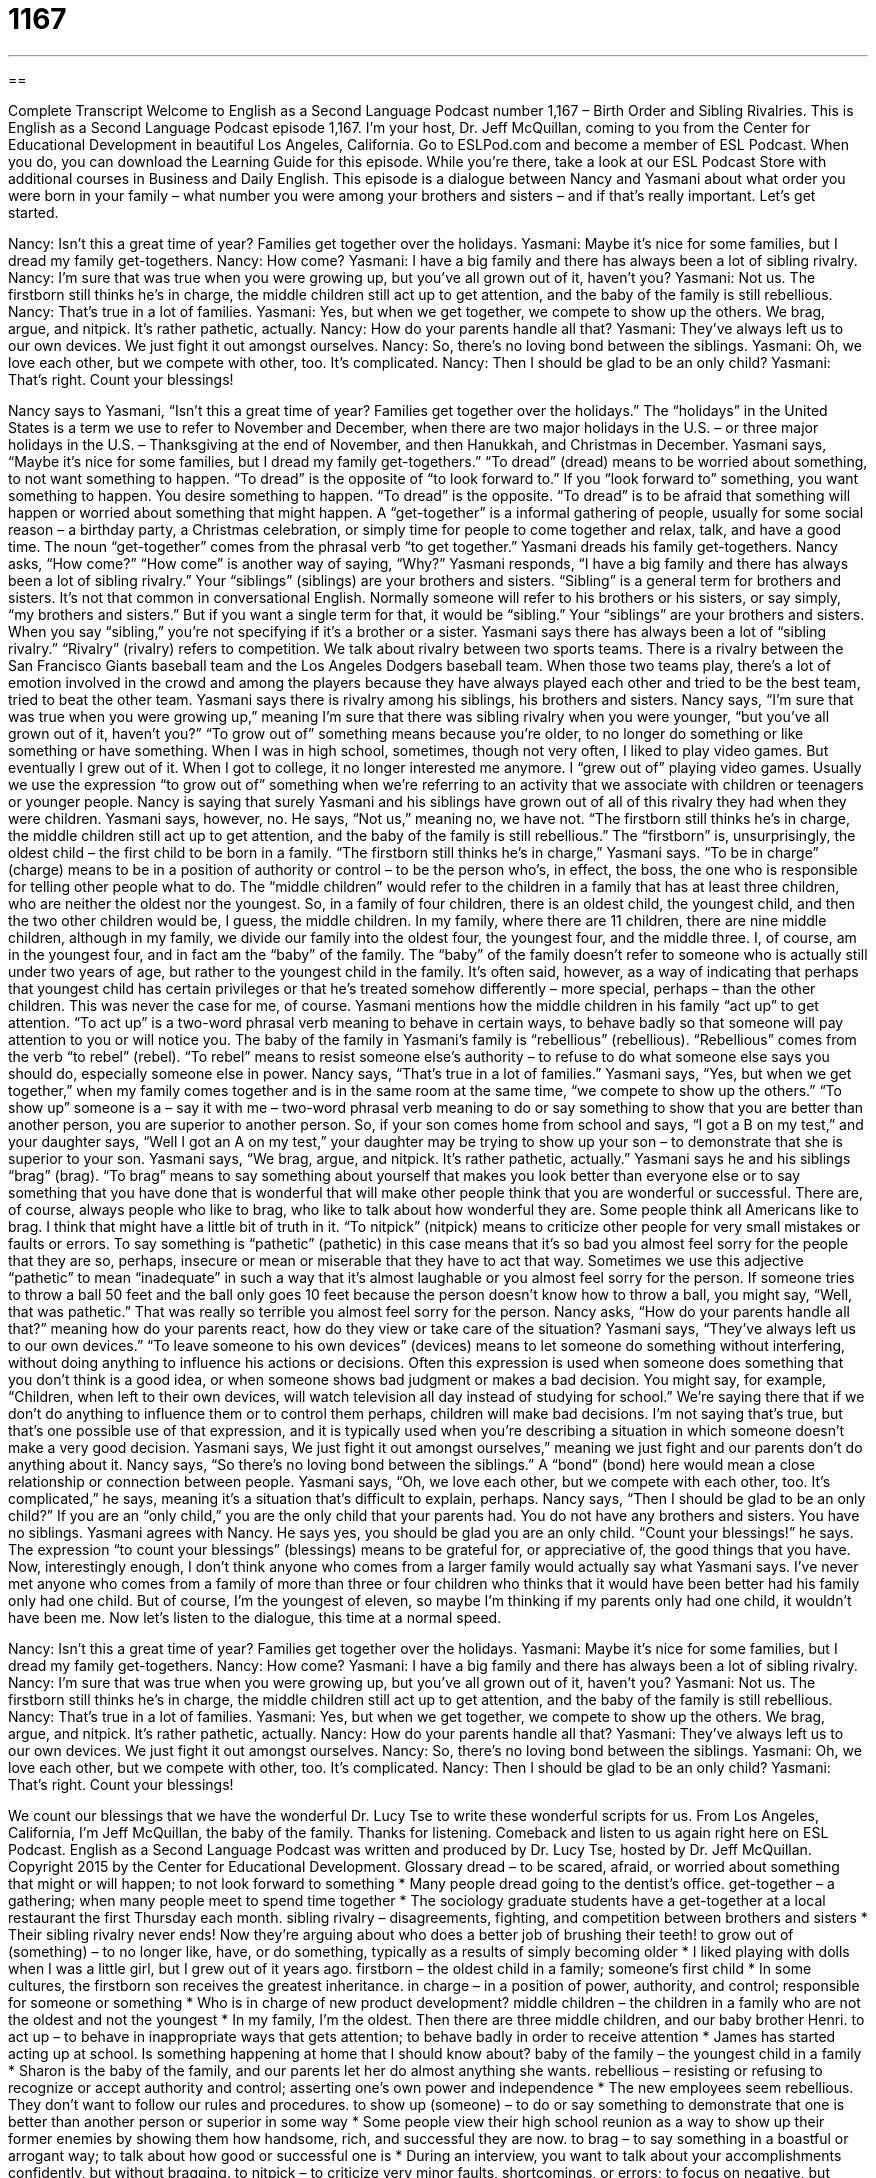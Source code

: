 = 1167
:toc: left
:toclevels: 3
:sectnums:
:stylesheet: ../../../myAdocCss.css

'''

== 

Complete Transcript
Welcome to English as a Second Language Podcast number 1,167 – Birth Order and Sibling Rivalries.
This is English as a Second Language Podcast episode 1,167. I’m your host, Dr. Jeff McQuillan, coming to you from the Center for Educational Development in beautiful Los Angeles, California.
Go to ESLPod.com and become a member of ESL Podcast. When you do, you can download the Learning Guide for this episode. While you’re there, take a look at our ESL Podcast Store with additional courses in Business and Daily English.
This episode is a dialogue between Nancy and Yasmani about what order you were born in your family – what number you were among your brothers and sisters – and if that’s really important. Let’s get started.
[start of dialogue]
Nancy: Isn’t this a great time of year? Families get together over the holidays.
Yasmani: Maybe it’s nice for some families, but I dread my family get-togethers.
Nancy: How come?
Yasmani: I have a big family and there has always been a lot of sibling rivalry.
Nancy: I’m sure that was true when you were growing up, but you’ve all grown out of it, haven’t you?
Yasmani: Not us. The firstborn still thinks he’s in charge, the middle children still act up to get attention, and the baby of the family is still rebellious.
Nancy: That’s true in a lot of families.
Yasmani: Yes, but when we get together, we compete to show up the others. We brag, argue, and nitpick. It’s rather pathetic, actually.
Nancy: How do your parents handle all that?
Yasmani: They’ve always left us to our own devices. We just fight it out amongst ourselves.
Nancy: So, there’s no loving bond between the siblings.
Yasmani: Oh, we love each other, but we compete with other, too. It’s complicated.
Nancy: Then I should be glad to be an only child?
Yasmani: That’s right. Count your blessings!
[end of dialogue]
Nancy says to Yasmani, “Isn’t this a great time of year? Families get together over the holidays.” The “holidays” in the United States is a term we use to refer to November and December, when there are two major holidays in the U.S. – or three major holidays in the U.S. – Thanksgiving at the end of November, and then Hanukkah, and Christmas in December.
Yasmani says, “Maybe it’s nice for some families, but I dread my family get-togethers.” “To dread” (dread) means to be worried about something, to not want something to happen. “To dread” is the opposite of “to look forward to.” If you “look forward to” something, you want something to happen. You desire something to happen. “To dread” is the opposite. “To dread” is to be afraid that something will happen or worried about something that might happen.
A “get-together” is a informal gathering of people, usually for some social reason – a birthday party, a Christmas celebration, or simply time for people to come together and relax, talk, and have a good time. The noun “get-together” comes from the phrasal verb “to get together.” Yasmani dreads his family get-togethers. Nancy asks, “How come?” “How come” is another way of saying, “Why?”
Yasmani responds, “I have a big family and there has always been a lot of sibling rivalry.” Your “siblings” (siblings) are your brothers and sisters. “Sibling” is a general term for brothers and sisters. It’s not that common in conversational English. Normally someone will refer to his brothers or his sisters, or say simply, “my brothers and sisters.” But if you want a single term for that, it would be “sibling.” Your “siblings” are your brothers and sisters. When you say “sibling,” you’re not specifying if it’s a brother or a sister.
Yasmani says there has always been a lot of “sibling rivalry.” “Rivalry” (rivalry) refers to competition. We talk about rivalry between two sports teams. There is a rivalry between the San Francisco Giants baseball team and the Los Angeles Dodgers baseball team. When those two teams play, there’s a lot of emotion involved in the crowd and among the players because they have always played each other and tried to be the best team, tried to beat the other team. Yasmani says there is rivalry among his siblings, his brothers and sisters.
Nancy says, “I’m sure that was true when you were growing up,” meaning I’m sure that there was sibling rivalry when you were younger, “but you’ve all grown out of it, haven’t you?” “To grow out of” something means because you’re older, to no longer do something or like something or have something.
When I was in high school, sometimes, though not very often, I liked to play video games. But eventually I grew out of it. When I got to college, it no longer interested me anymore. I “grew out of” playing video games. Usually we use the expression “to grow out of” something when we’re referring to an activity that we associate with children or teenagers or younger people.
Nancy is saying that surely Yasmani and his siblings have grown out of all of this rivalry they had when they were children. Yasmani says, however, no. He says, “Not us,” meaning no, we have not. “The firstborn still thinks he’s in charge, the middle children still act up to get attention, and the baby of the family is still rebellious.” The “firstborn” is, unsurprisingly, the oldest child – the first child to be born in a family.
“The firstborn still thinks he’s in charge,” Yasmani says. “To be in charge” (charge) means to be in a position of authority or control – to be the person who’s, in effect, the boss, the one who is responsible for telling other people what to do. The “middle children” would refer to the children in a family that has at least three children, who are neither the oldest nor the youngest.
So, in a family of four children, there is an oldest child, the youngest child, and then the two other children would be, I guess, the middle children. In my family, where there are 11 children, there are nine middle children, although in my family, we divide our family into the oldest four, the youngest four, and the middle three.
I, of course, am in the youngest four, and in fact am the “baby” of the family. The “baby” of the family doesn’t refer to someone who is actually still under two years of age, but rather to the youngest child in the family. It’s often said, however, as a way of indicating that perhaps that youngest child has certain privileges or that he’s treated somehow differently – more special, perhaps – than the other children. This was never the case for me, of course.
Yasmani mentions how the middle children in his family “act up” to get attention. “To act up” is a two-word phrasal verb meaning to behave in certain ways, to behave badly so that someone will pay attention to you or will notice you. The baby of the family in Yasmani’s family is “rebellious” (rebellious). “Rebellious” comes from the verb “to rebel” (rebel). “To rebel” means to resist someone else’s authority – to refuse to do what someone else says you should do, especially someone else in power. Nancy says, “That’s true in a lot of families.”
Yasmani says, “Yes, but when we get together,” when my family comes together and is in the same room at the same time, “we compete to show up the others.” “To show up” someone is a – say it with me – two-word phrasal verb meaning to do or say something to show that you are better than another person, you are superior to another person. So, if your son comes home from school and says, “I got a B on my test,” and your daughter says, “Well I got an A on my test,” your daughter may be trying to show up your son – to demonstrate that she is superior to your son.
Yasmani says, “We brag, argue, and nitpick. It’s rather pathetic, actually.” Yasmani says he and his siblings “brag” (brag). “To brag” means to say something about yourself that makes you look better than everyone else or to say something that you have done that is wonderful that will make other people think that you are wonderful or successful. There are, of course, always people who like to brag, who like to talk about how wonderful they are. Some people think all Americans like to brag. I think that might have a little bit of truth in it.
“To nitpick” (nitpick) means to criticize other people for very small mistakes or faults or errors. To say something is “pathetic” (pathetic) in this case means that it’s so bad you almost feel sorry for the people that they are so, perhaps, insecure or mean or miserable that they have to act that way. Sometimes we use this adjective “pathetic” to mean “inadequate” in such a way that it’s almost laughable or you almost feel sorry for the person.
If someone tries to throw a ball 50 feet and the ball only goes 10 feet because the person doesn’t know how to throw a ball, you might say, “Well, that was pathetic.” That was really so terrible you almost feel sorry for the person. Nancy asks, “How do your parents handle all that?” meaning how do your parents react, how do they view or take care of the situation?
Yasmani says, “They’ve always left us to our own devices.” “To leave someone to his own devices” (devices) means to let someone do something without interfering, without doing anything to influence his actions or decisions. Often this expression is used when someone does something that you don’t think is a good idea, or when someone shows bad judgment or makes a bad decision.
You might say, for example, “Children, when left to their own devices, will watch television all day instead of studying for school.” We’re saying there that if we don’t do anything to influence them or to control them perhaps, children will make bad decisions. I’m not saying that’s true, but that’s one possible use of that expression, and it is typically used when you’re describing a situation in which someone doesn’t make a very good decision.
Yasmani says, We just fight it out amongst ourselves,” meaning we just fight and our parents don’t do anything about it. Nancy says, “So there’s no loving bond between the siblings.” A “bond” (bond) here would mean a close relationship or connection between people. Yasmani says, “Oh, we love each other, but we compete with each other, too. It’s complicated,” he says, meaning it’s a situation that’s difficult to explain, perhaps.
Nancy says, “Then I should be glad to be an only child?” If you are an “only child,” you are the only child that your parents had. You do not have any brothers and sisters. You have no siblings. Yasmani agrees with Nancy. He says yes, you should be glad you are an only child. “Count your blessings!” he says. The expression “to count your blessings” (blessings) means to be grateful for, or appreciative of, the good things that you have.
Now, interestingly enough, I don’t think anyone who comes from a larger family would actually say what Yasmani says. I’ve never met anyone who comes from a family of more than three or four children who thinks that it would have been better had his family only had one child. But of course, I’m the youngest of eleven, so maybe I’m thinking if my parents only had one child, it wouldn’t have been me.
Now let’s listen to the dialogue, this time at a normal speed.
[start of dialogue]
Nancy: Isn’t this a great time of year? Families get together over the holidays.
Yasmani: Maybe it’s nice for some families, but I dread my family get-togethers.
Nancy: How come?
Yasmani: I have a big family and there has always been a lot of sibling rivalry.
Nancy: I’m sure that was true when you were growing up, but you’ve all grown out of it, haven’t you?
Yasmani: Not us. The firstborn still thinks he’s in charge, the middle children still act up to get attention, and the baby of the family is still rebellious.
Nancy: That’s true in a lot of families.
Yasmani: Yes, but when we get together, we compete to show up the others. We brag, argue, and nitpick. It’s rather pathetic, actually.
Nancy: How do your parents handle all that?
Yasmani: They’ve always left us to our own devices. We just fight it out amongst ourselves.
Nancy: So, there’s no loving bond between the siblings.
Yasmani: Oh, we love each other, but we compete with other, too. It’s complicated.
Nancy: Then I should be glad to be an only child?
Yasmani: That’s right. Count your blessings!
[end of dialogue]
We count our blessings that we have the wonderful Dr. Lucy Tse to write these wonderful scripts for us.
From Los Angeles, California, I’m Jeff McQuillan, the baby of the family. Thanks for listening. Comeback and listen to us again right here on ESL Podcast.
English as a Second Language Podcast was written and produced by Dr. Lucy Tse, hosted by Dr. Jeff McQuillan. Copyright 2015 by the Center for Educational Development.
Glossary
dread – to be scared, afraid, or worried about something that might or will happen; to not look forward to something
* Many people dread going to the dentist’s office.
get-together – a gathering; when many people meet to spend time together
* The sociology graduate students have a get-together at a local restaurant the first Thursday each month.
sibling rivalry – disagreements, fighting, and competition between brothers and sisters
* Their sibling rivalry never ends! Now they’re arguing about who does a better job of brushing their teeth!
to grow out of (something) – to no longer like, have, or do something, typically as a results of simply becoming older
* I liked playing with dolls when I was a little girl, but I grew out of it years ago.
firstborn – the oldest child in a family; someone’s first child
* In some cultures, the firstborn son receives the greatest inheritance.
in charge – in a position of power, authority, and control; responsible for someone or something
* Who is in charge of new product development?
middle children – the children in a family who are not the oldest and not the youngest
* In my family, I’m the oldest. Then there are three middle children, and our baby brother Henri.
to act up – to behave in inappropriate ways that gets attention; to behave badly in order to receive attention
* James has started acting up at school. Is something happening at home that I should know about?
baby of the family – the youngest child in a family
* Sharon is the baby of the family, and our parents let her do almost anything she wants.
rebellious – resisting or refusing to recognize or accept authority and control; asserting one’s own power and independence
* The new employees seem rebellious. They don’t want to follow our rules and procedures.
to show up (someone) – to do or say something to demonstrate that one is better than another person or superior in some way
* Some people view their high school reunion as a way to show up their former enemies by showing them how handsome, rich, and successful they are now.
to brag – to say something in a boastful or arrogant way; to talk about how good or successful one is
* During an interview, you want to talk about your accomplishments confidently, but without bragging.
to nitpick – to criticize very minor faults, shortcomings, or errors; to focus on negative, but relatively unimportant, things
* Stop nitpicking about punctuation and misspelled words. Instead, focus on the logic, flow, and organization of the essay.
pathetic – very poor or weak, with little or no value; not inspiring admiration
* Buying flowers for his girlfriend was Blake’s pathetic attempt to apologize for cheating on her.
to leave (someone) to (one’s) own devices – to let someone do something alone, without interfering or influencing his or her decisions or actions
* If left to their own devices, most children would rather play than do homework.
bond – a close relationship or connection between two people; a feeling of closeness to another person
* Do mothers who carry their babies have a stronger bond with their children than mothers who push their babies in a stroller?
only child – a person with no brothers or sisters; a person who is the only child of his or her parents
* Growing up as an only child, Yuki often dreamed of having a younger brother or sister.
to count (one’s) blessings – to be grateful for the good things that one has, or the good things that one has experienced
* At Thanksgiving, we all count our blessings and tell each other what we are most grateful for.
Comprehension Questions
1. In Yasmani’s family, who is least likely to follow the rules?
a) The firstborn
b) The middle children
c) The baby of the family
2. What do Yasmani’s siblings do when they spend time together?
a) They spread rumors about each other.
b) They try to demonstrate that they are better than the others.
c) They get into physical fights and shouting matches.
Answers at bottom.
What Else Does It Mean?
to show up
The phrase “to show up (someone),” in this podcast, means to do or say something to demonstrate that one is better than another person or superior in some way: “The competitors showed us up with better and more professional sales presentations.” The phrase “to show up” also means to arrive at a particular place: “What time did Togul show up for the meeting?” The phrase “to show off” means to behave in ways so that other people will notice one’s talents, abilities, or possessions: “Heather had a big smile on her face as she showed off her new sports car.” Finally, the phrase “to show (someone) the door” means to ask someone to leave, making it clear that he or she is not welcome anymore: “The bartender had to show some customers the door, because they were being too loud and annoying.”
bond
In this podcast, the word “bond” means a close relationship or connection between two people, or a feeling of closeness to another person: “They’ve been dating for years and have an incredible bond, but they still don’t want to get married.” When talking about finance, a “bond” is a document that promises that a bank or institution will pay back a certain amount of money, plus interest: “Gerald is too worried about losing his money to invest in high-risk stocks, but he does hold a lot of bonds.” A “bond” can also be a strong physical connection between two things: “Apply the glue and then wait for it to dry to get a strong bond.”
Culture Note
Famous Sibling Rivalries in Sports
Most sibling rivalries are limited to the home or “schoolyard” (the place where children play during the school day), with few “observers” (people who watch something) other than the parents. But a few famous sibling rivalries are being “played out” (shown for people to see) “in the public eye” (in the public; with the knowledge of many people), particularly in sports.
The sibling rivalry between tennis “stars” (someone who is very successful and well-known) and sisters Venus and Serena Williams is probably the best-known sibling rivalry in sports. They played their first professional “match” (one game in tennis) against each other in 1998, and have played against each other in many important tournaments, including at Wimbledon. Each woman has been named the top female tennis player and they play very “intensely” (with a lot of energy and concentration). Yet they also maintain a close relationship as sisters.
The Williams sisters are unusual, because they are both “at the top of their game” (playing very well). In most other sibling rivalries in sports, one sibling is better than the other. For example, brothers Michael and Ralf Schumacher are racecar drivers, but Michael is clearly a much stronger competitor than Ralf. This would seem to “exacerbate” (make worse) their sibling rivalry, but they continue to have a good relationship, and Ralf even joined his brother’s team.
Finally, brothers and football players Peyton and Eli Manning both play the “quarterback” position in the NFL (national football league). Peyton is considered to be one of the best quarterbacks in the history of the sport, but he has won only one Super Bowl Championship, while Eli has won two.
Comprehension Answers
1 - c
2 - b